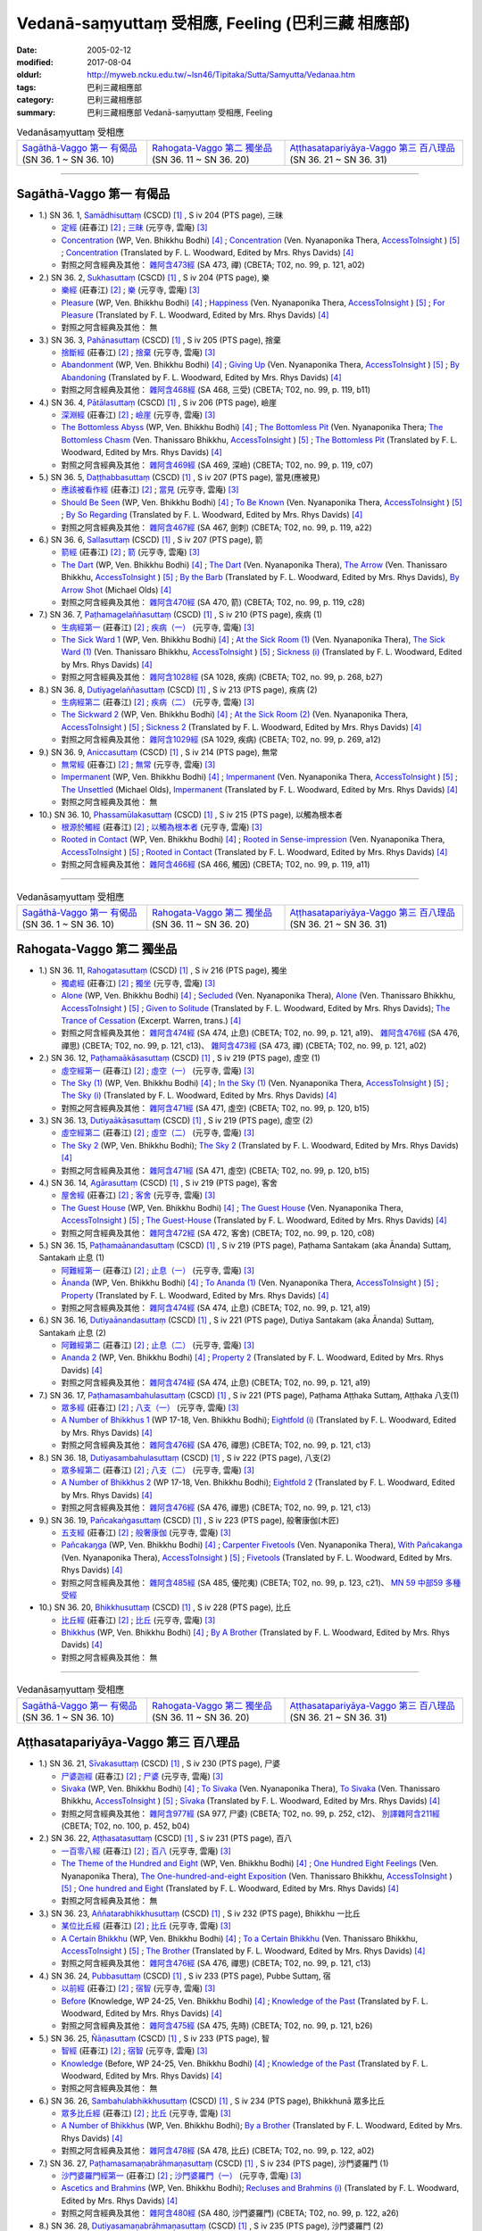 Vedanā-saṃyuttaṃ 受相應, Feeling (巴利三藏 相應部)
#####################################################

:date: 2005-02-12
:modified: 2017-08-04
:oldurl: http://myweb.ncku.edu.tw/~lsn46/Tipitaka/Sutta/Samyutta/Vedanaa.htm
:tags: 巴利三藏相應部
:category: 巴利三藏相應部
:summary: 巴利三藏相應部 Vedanā-saṃyuttaṃ 受相應, Feeling


.. list-table:: Vedanāsaṃyuttaṃ 受相應

  * - `Sagāthā-Vaggo 第一 有偈品`_ (SN 36. 1 ~ SN 36. 10)
    - `Rahogata-Vaggo 第二 獨坐品`_ (SN 36. 11 ~ SN 36. 20)
    - `Aṭṭhasatapariyāya-Vaggo 第三 百八理品`_ (SN 36. 21 ~ SN 36. 31)

-----

Sagāthā-Vaggo 第一 有偈品
++++++++++++++++++++++++++++

- 1.) SN 36. 1, `Samādhisuttaṃ <http://www.tipitaka.org/romn/cscd/s0304m.mul1.xml>`_ (CSCD) [1]_ , S iv 204 (PTS page), 三昧

  * `定經 <http://agama.buddhason.org/SN/SN1053.htm>`__ (莊春江) [2]_ ;  `三昧 <http://tripitaka.cbeta.org/N16n0006_036#0262a06>`__ (元亨寺, 雲庵) [3]_ 

  * `Concentration <http://www.buddhadust.com/dhamma-vinaya/wp/sn/04_salv/sn04.36.001.bodh.wp.htm>`__ (WP, Ven. Bhikkhu Bodhi) [4]_ ; `Concentration <http://www.accesstoinsight.org/tipitaka/sn/sn36/sn36.001.nypo.html>`__ (Ven. Nyanaponika Thera, `AccessToInsight <http://www.accesstoinsight.org/>`__ ) [5]_ ; `Concentration <http://www.buddhadust.com/dhamma-vinaya/pts/sn/04_salv/sn04.36.001.wood.pts.htm>`__ (Translated by F. L. Woodward, Edited by Mrs. Rhys Davids) [4]_

  * 對照之阿含經典及其他： `雜阿含473經 <http://tripitaka.cbeta.org/T02n0099_017#0121a02>`__ (SA 473, 禪) (CBETA; T02, no. 99, p. 121, a02)

- 2.) SN 36. 2, `Sukhasuttaṃ <http://www.tipitaka.org/romn/cscd/s0304m.mul1.xml>`_ (CSCD) [1]_ , S iv 204 (PTS page), 樂

  * `樂經 <http://agama.buddhason.org/SN/SN1054.htm>`__ (莊春江) [2]_ ;  `樂 <http://tripitaka.cbeta.org/N16n0006_036#0262a12>`__ (元亨寺, 雲庵) [3]_ 

  * `Pleasure <http://www.buddhadust.com/dhamma-vinaya/wp/sn/04_salv/sn04.36.002.bodh.wp.htm>`__ (WP, Ven. Bhikkhu Bodhi) [4]_ ; `Happiness <http://www.accesstoinsight.org/tipitaka/sn/sn36/sn36.002.nypo.html>`__ (Ven. Nyanaponika Thera, `AccessToInsight <http://www.accesstoinsight.org/>`__ ) [5]_ ; `For Pleasure <http://www.buddhadust.com/dhamma-vinaya/pts/sn/04_salv/sn04.36.002.wood.pts.htm>`__ (Translated by F. L. Woodward, Edited by Mrs. Rhys Davids) [4]_

  * 對照之阿含經典及其他：  無

- 3.) SN 36. 3, `Pahānasuttaṃ <http://www.tipitaka.org/romn/cscd/s0304m.mul1.xml>`_ (CSCD) [1]_ , S iv 205 (PTS page), 捨棄

  * `捨斷經 <http://agama.buddhason.org/SN/SN1055.htm>`__ (莊春江) [2]_ ;  `捨棄 <http://tripitaka.cbeta.org/N16n0006_036#0263a03>`__ (元亨寺, 雲庵) [3]_ 

  * `Abandonment <http://www.buddhadust.com/dhamma-vinaya/wp/sn/04_salv/sn04.36.003.bodh.wp.htm>`__ (WP, Ven. Bhikkhu Bodhi) [4]_ ; `Giving Up <http://www.accesstoinsight.org/tipitaka/sn/sn36/sn36.003.nypo.html>`__ (Ven. Nyanaponika Thera, `AccessToInsight <http://www.accesstoinsight.org/>`__ ) [5]_ ; `By Abandoning <http://www.buddhadust.com/dhamma-vinaya/pts/sn/04_salv/sn04.36.003.wood.pts.htm>`__ (Translated by F. L. Woodward, Edited by Mrs. Rhys Davids) [4]_

  * 對照之阿含經典及其他： `雜阿含468經 <http://tripitaka.cbeta.org/T02n0099_017#0119b11>`__ (SA 468, 三受) (CBETA; T02, no. 99, p. 119, b11)

- 4.) SN 36. 4, `Pātālasuttaṃ <http://www.tipitaka.org/romn/cscd/s0304m.mul1.xml>`_ (CSCD) [1]_ , S iv 206 (PTS page), 嶮崖

  * `深淵經 <http://agama.buddhason.org/SN/SN1056.htm>`__ (莊春江) [2]_ ;  `嶮崖 <http://tripitaka.cbeta.org/N16n0006_036#0264a03>`__ (元亨寺, 雲庵) [3]_ 

  * `The Bottomless Abyss <http://www.buddhadust.com/dhamma-vinaya/wp/sn/04_salv/sn04.36.004.bodh.wp.htm>`__ (WP, Ven. Bhikkhu Bodhi) [4]_ ; `The Bottomless Pit <http://www.accesstoinsight.org/tipitaka/sn/sn36/sn36.004.nypo.html>`__ (Ven. Nyanaponika Thera;  `The Bottomless Chasm <http://www.accesstoinsight.org/tipitaka/sn/sn36/sn36.004.than.html>`__ (Ven. Thanissaro Bhikkhu, `AccessToInsight <http://www.accesstoinsight.org/>`__ ) [5]_ ; `The Bottomless Pit <http://www.buddhadust.com/dhamma-vinaya/pts/sn/04_salv/sn04.36.004.wood.pts.htm>`__ (Translated by F. L. Woodward, Edited by Mrs. Rhys Davids) [4]_

  * 對照之阿含經典及其他： `雜阿含469經 <http://tripitaka.cbeta.org/T02n0099_017#0119c07>`__ (SA 469, 深嶮) (CBETA; T02, no. 99, p. 119, c07) 

- 5.) SN 36. 5, `Daṭṭhabbasuttaṃ <http://www.tipitaka.org/romn/cscd/s0304m.mul1.xml>`_ (CSCD) [1]_ , S iv 207 (PTS page), 當見(應被見)

  * `應該被看作經 <http://agama.buddhason.org/SN/SN1057.htm>`__ (莊春江) [2]_ ;  `當見 <http://tripitaka.cbeta.org/N16n0006_036#0265a06>`__ (元亨寺, 雲庵) [3]_ 

  * `Should Be Seen <http://www.buddhadust.com/dhamma-vinaya/wp/sn/04_salv/sn04.36.005.bodh.wp.htm>`__ (WP, Ven. Bhikkhu Bodhi) [4]_ ; `To Be Known <http://www.accesstoinsight.org/tipitaka/sn/sn36/sn36.005.nypo.html>`__ (Ven. Nyanaponika Thera, `AccessToInsight <http://www.accesstoinsight.org/>`__ ) [5]_ ; `By So Regarding <http://www.buddhadust.com/dhamma-vinaya/pts/sn/04_salv/sn04.36.005.wood.pts.htm>`__ (Translated by F. L. Woodward, Edited by Mrs. Rhys Davids) [4]_

  * 對照之阿含經典及其他： `雜阿含467經 <http://tripitaka.cbeta.org/T02n0099_017#0119a22>`__ (SA 467, 劍刺) (CBETA; T02, no. 99, p. 119, a22)

- 6.) SN 36. 6, `Sallasuttaṃ <http://www.tipitaka.org/romn/cscd/s0304m.mul1.xml>`_ (CSCD) [1]_ , S iv 207 (PTS page), 箭

  * `箭經 <http://agama.buddhason.org/SN/SN1058.htm>`__ (莊春江) [2]_ ;  `箭 <http://tripitaka.cbeta.org/N16n0006_036#0265a14>`__ (元亨寺, 雲庵) [3]_ 

  * `The Dart <http://www.buddhadust.com/dhamma-vinaya/wp/sn/04_salv/sn04.36.006.bodh.wp.htm>`__ (WP, Ven. Bhikkhu Bodhi) [4]_ ; `The Dart <http://www.accesstoinsight.org/tipitaka/sn/sn36/sn36.006.nypo.html>`__ (Ven. Nyanaponika Thera), `The Arrow <http://www.accesstoinsight.org/tipitaka/sn/sn36/sn36.006.than.html>`__ (Ven. Thanissaro Bhikkhu, `AccessToInsight <http://www.accesstoinsight.org/>`__ ) [5]_ ; `By the Barb <http://www.buddhadust.com/dhamma-vinaya/pts/sn/04_salv/sn04.36.006.wood.pts.htm>`__ (Translated by F. L. Woodward, Edited by Mrs. Rhys Davids), `By Arrow Shot <http://www.buddhadust.com/dhamma-vinaya/bd/sn/04_salv/sn04.36.006.olds.bd.htm>`__ (Michael Olds) [4]_

  * 對照之阿含經典及其他： `雜阿含470經 <http://tripitaka.cbeta.org/T02n0099_017#0119c28>`__ (SA 470, 箭) (CBETA; T02, no. 99, p. 119, c28)

- 7.) SN 36. 7, `Paṭhamagelaññasuttaṃ <http://www.tipitaka.org/romn/cscd/s0304m.mul1.xml>`_ (CSCD) [1]_ , S iv 210 (PTS page), 疾病 (1)

  * `生病經第一 <http://agama.buddhason.org/SN/SN1059.htm>`__ (莊春江) [2]_ ;  `疾病（一） <http://tripitaka.cbeta.org/N16n0006_036#0268a11>`__ (元亨寺, 雲庵) [3]_ 

  * `The Sick Ward 1 <http://www.buddhadust.com/dhamma-vinaya/wp/sn/04_salv/sn04.36.007.bodh.wp.htm>`__ (WP, Ven. Bhikkhu Bodhi) [4]_ ; `At the Sick Room (1) <http://www.accesstoinsight.org/tipitaka/sn/sn36/sn36.007.nypo.html>`__ (Ven. Nyanaponika Thera), `The Sick Ward (1) <http://www.accesstoinsight.org/tipitaka/sn/sn36/sn36.007.than.html>`__ (Ven. Thanissaro Bhikkhu, `AccessToInsight <http://www.accesstoinsight.org/>`__ ) [5]_ ; `Sickness (i) <http://www.buddhadust.com/dhamma-vinaya/pts/sn/04_salv/sn04.36.007.wood.pts.htm>`__ (Translated by F. L. Woodward, Edited by Mrs. Rhys Davids) [4]_

  * 對照之阿含經典及其他： `雜阿含1028經 <http://tripitaka.cbeta.org/T02n0099_037#0268b27>`__ (SA 1028, 疾病) (CBETA; T02, no. 99, p. 268, b27)

- 8.) SN 36. 8, `Dutiyagelaññasuttaṃ <http://www.tipitaka.org/romn/cscd/s0304m.mul1.xml>`_ (CSCD) [1]_ , S iv 213 (PTS page), 疾病 (2)

  * `生病經第二 <http://agama.buddhason.org/SN/SN1060.htm>`__ (莊春江) [2]_ ;  `疾病（二） <http://tripitaka.cbeta.org/N16n0006_036#0271a13>`__ (元亨寺, 雲庵) [3]_ 

  * `The Sickward 2 <http://www.buddhadust.com/dhamma-vinaya/wp/sn/04_salv/sn04.36.008.bodh.wp.htm>`__ (WP, Ven. Bhikkhu Bodhi) [4]_ ; `At the Sick Room (2) <http://www.accesstoinsight.org/tipitaka/sn/sn36/sn36.008.nypo.html>`__ (Ven. Nyanaponika Thera, `AccessToInsight <http://www.accesstoinsight.org/>`__ ) [5]_ ; `Sickness 2 <http://www.buddhadust.com/dhamma-vinaya/pts/sn/04_salv/sn04.36.008.wood.pts.htm>`__ (Translated by F. L. Woodward, Edited by Mrs. Rhys Davids) [4]_

  * 對照之阿含經典及其他： `雜阿含1029經 <http://tripitaka.cbeta.org/T02n0099_037#0269a12>`__ (SA 1029, 疾病) (CBETA; T02, no. 99, p. 269, a12)

- 9.) SN 36. 9, `Aniccasuttaṃ <http://www.tipitaka.org/romn/cscd/s0304m.mul1.xml>`_ (CSCD) [1]_ , S iv 214 (PTS page), 無常

  * `無常經 <http://agama.buddhason.org/SN/SN1061.htm>`__ (莊春江) [2]_ ;  `無常 <http://tripitaka.cbeta.org/N16n0006_036#0274a06>`__ (元亨寺, 雲庵) [3]_ 

  * `Impermanent <http://www.buddhadust.com/dhamma-vinaya/wp/sn/04_salv/sn04.36.009.bodh.wp.htm>`__ (WP, Ven. Bhikkhu Bodhi) [4]_ ; `Impermanent <http://www.accesstoinsight.org/tipitaka/sn/sn36/sn36.009.nypo.html>`__ (Ven. Nyanaponika Thera, `AccessToInsight <http://www.accesstoinsight.org/>`__ ) [5]_ ;  `The Unsettled <http://www.buddhadust.com/dhamma-vinaya/bd/sn/04_salv/sn04.36.009.olds.bd.htm>`__ (Michael Olds), `Impermanent <http://www.buddhadust.com/dhamma-vinaya/pts/sn/04_salv/sn04.36.009.wood.pts.htm>`__ (Translated by F. L. Woodward, Edited by Mrs. Rhys Davids) [4]_

  * 對照之阿含經典及其他： 無

- 10.) SN 36. 10, `Phassamūlakasuttaṃ <http://www.tipitaka.org/romn/cscd/s0304m.mul1.xml>`_ (CSCD) [1]_ , S iv 215 (PTS page), 以觸為根本者

  * `根源於觸經 <http://agama.buddhason.org/SN/SN1062.htm>`__ (莊春江) [2]_ ;  `以觸為根本者 <http://tripitaka.cbeta.org/N16n0006_036#0274a10>`__ (元亨寺, 雲庵) [3]_ 

  * `Rooted in Contact <http://www.buddhadust.com/dhamma-vinaya/wp/sn/04_salv/sn04.36.010.bodh.wp.htm>`__ (WP, Ven. Bhikkhu Bodhi) [4]_ ; `Rooted in Sense-impression <http://www.accesstoinsight.org/tipitaka/sn/sn36/sn36.010.nypo.html>`__ (Ven. Nyanaponika Thera, `AccessToInsight <http://www.accesstoinsight.org/>`__ ) [5]_ ; `Rooted in Contact <http://www.buddhadust.com/dhamma-vinaya/pts/sn/04_salv/sn04.36.010.wood.pts.htm>`__ (Translated by F. L. Woodward, Edited by Mrs. Rhys Davids) [4]_

  * 對照之阿含經典及其他： `雜阿含466經 <http://tripitaka.cbeta.org/T02n0099_017#0119a11>`__ (SA 466,  觸因) (CBETA; T02, no. 99, p. 119, a11)

------

.. list-table:: Vedanāsaṃyuttaṃ 受相應

  * - `Sagāthā-Vaggo 第一 有偈品`_ (SN 36. 1 ~ SN 36. 10)
    - `Rahogata-Vaggo 第二 獨坐品`_ (SN 36. 11 ~ SN 36. 20)
    - `Aṭṭhasatapariyāya-Vaggo 第三 百八理品`_ (SN 36. 21 ~ SN 36. 31)

Rahogata-Vaggo 第二 獨坐品	
+++++++++++++++++++++++++++

- 1.) SN 36. 11, `Rahogatasuttaṃ <http://www.tipitaka.org/romn/cscd/s0304m.mul1.xml>`_ (CSCD) [1]_ , S iv 216 (PTS page), 獨坐

  * `獨處經 <http://agama.buddhason.org/SN/SN1063.htm>`__ (莊春江) [2]_ ;  `獨坐 <http://tripitaka.cbeta.org/N16n0006_036#0276a11>`__ (元亨寺, 雲庵) [3]_ 

  * `Alone <http://www.buddhadust.com/dhamma-vinaya/wp/sn/04_salv/sn04.36.011.bodh.wp.htm>`__ (WP, Ven. Bhikkhu Bodhi) [4]_ ; `Secluded <http://www.accesstoinsight.org/tipitaka/sn/sn36/sn36.011.nypo.html>`__ (Ven. Nyanaponika Thera), `Alone <http://www.accesstoinsight.org/tipitaka/sn/sn36/sn36.011.than.html>`__ (Ven. Thanissaro Bhikkhu, `AccessToInsight <http://www.accesstoinsight.org/>`__ ) [5]_ ; `Given to Solitude <http://www.buddhadust.com/dhamma-vinaya/pts/sn/04_salv/sn04.36.011.wood.pts.htm>`__ (Translated by F. L. Woodward, Edited by Mrs. Rhys Davids); `The Trance of Cessation <http://www.buddhadust.com/dhamma-vinaya/bit/bit-78.htm#p78b>`__ (Excerpt. Warren, trans.) [4]_

  * 對照之阿含經典及其他： `雜阿含474經 <http://tripitaka.cbeta.org/T02n0099_017#0121a19>`__ (SA 474, 止息) (CBETA; T02, no. 99, p. 121, a19)、 `雜阿含476經 <http://tripitaka.cbeta.org/T02n0099_017#0121c13>`__ (SA 476, 禪思) (CBETA; T02, no. 99, p. 121, c13)、 `雜阿含473經 <http://tripitaka.cbeta.org/T02n0099_017#0121a02>`__ (SA 473, 禪) (CBETA; T02, no. 99, p. 121, a02) 

- 2.) SN 36. 12, `Paṭhamaākāsasuttaṃ <http://www.tipitaka.org/romn/cscd/s0304m.mul1.xml>`_ (CSCD) [1]_ , S iv 219 (PTS page), 虛空 (1)

  * `虛空經第一 <http://agama.buddhason.org/SN/SN1064.htm>`__ (莊春江) [2]_ ;  `虛空（一） <http://tripitaka.cbeta.org/N16n0006_036#0278a08>`__ (元亨寺, 雲庵) [3]_ 

  * `The Sky (1) <http://www.buddhadust.com/dhamma-vinaya/wp/sn/04_salv/sn04.36.012.bodh.wp.htm>`__ (WP, Ven. Bhikkhu Bodhi) [4]_ ; `In the Sky (1) <http://www.accesstoinsight.org/tipitaka/sn/sn36/sn36.012.nypo.html>`__ (Ven. Nyanaponika Thera, `AccessToInsight <http://www.accesstoinsight.org/>`__ ) [5]_ ; `The Sky (i) <http://www.buddhadust.com/dhamma-vinaya/pts/sn/04_salv/sn04.36.012.wood.pts.htm>`__ (Translated by F. L. Woodward, Edited by Mrs. Rhys Davids) [4]_

  * 對照之阿含經典及其他： `雜阿含471經 <http://tripitaka.cbeta.org/T02n0099_017#0120b15>`__ (SA 471, 虛空) (CBETA; T02, no. 99, p. 120, b15)

- 3.) SN 36. 13, `Dutiyaākāsasuttaṃ <http://www.tipitaka.org/romn/cscd/s0304m.mul1.xml>`_ (CSCD) [1]_ , S iv 219 (PTS page), 虛空 (2)

  * `虛空經第二 <http://agama.buddhason.org/SN/SN1065.htm>`__ (莊春江) [2]_ ;  `虛空（二） <http://tripitaka.cbeta.org/N16n0006_036#0279a07>`__ (元亨寺, 雲庵) [3]_ 

  * `The Sky 2 <http://www.buddhadust.com/dhamma-vinaya/wp/sn/04_salv/sn04.36.013.bodh.wp.htm>`__ (WP, Ven. Bhikkhu Bodhi); `The Sky 2 <http://www.buddhadust.com/dhamma-vinaya/pts/sn/04_salv/sn04.36.013.wood.pts.htm>`__ (Translated by F. L. Woodward, Edited by Mrs. Rhys Davids) [4]_

  * 對照之阿含經典及其他： `雜阿含471經 <http://tripitaka.cbeta.org/T02n0099_017#0120b15>`__ (SA 471, 虛空) (CBETA; T02, no. 99, p. 120, b15)

- 4.) SN 36. 14, `Agārasuttaṃ <http://www.tipitaka.org/romn/cscd/s0304m.mul1.xml>`_ (CSCD) [1]_ , S iv 219 (PTS page), 客舍

  * `屋舍經 <http://agama.buddhason.org/SN/SN1066.htm>`__ (莊春江) [2]_ ;  `客舍 <http://tripitaka.cbeta.org/N16n0006_036#0279a10>`__ (元亨寺, 雲庵) [3]_ 

  * `The Guest House <http://www.buddhadust.com/dhamma-vinaya/wp/sn/04_salv/sn04.36.014.bodh.wp.htm>`__ (WP, Ven. Bhikkhu Bodhi) [4]_ ; `The Guest House <http://www.accesstoinsight.org/tipitaka/sn/sn36/sn36.014.nypo.html>`__ (Ven. Nyanaponika Thera, `AccessToInsight <http://www.accesstoinsight.org/>`__ ) [5]_ ; `The Guest-House <http://www.buddhadust.com/dhamma-vinaya/pts/sn/04_salv/sn04.36.014.wood.pts.htm>`__ (Translated by F. L. Woodward, Edited by Mrs. Rhys Davids) [4]_

  * 對照之阿含經典及其他： `雜阿含472經 <http://tripitaka.cbeta.org/T02n0099_017#0120c08>`__ (SA 472, 客舍) (CBETA; T02, no. 99, p. 120, c08)

- 5.) SN 36. 15, `Paṭhamaānandasuttaṃ <http://www.tipitaka.org/romn/cscd/s0304m.mul1.xml>`_ (CSCD) [1]_ , S iv 219 (PTS page), Paṭhama Santakam (aka Ānanda) Suttaɱ, Santakaṁ 止息 (1)

  * `阿難經第一 <http://agama.buddhason.org/SN/SN1067.htm>`__ (莊春江) [2]_ ;  `止息（一） <http://tripitaka.cbeta.org/N16n0006_036#0280a03>`__ (元亨寺, 雲庵) [3]_ 

  * `Ānanda <http://www.buddhadust.com/dhamma-vinaya/wp/sn/04_salv/sn04.36.015.bodh.wp.htm>`__ (WP, Ven. Bhikkhu Bodhi) [4]_ ; `To Ananda (1) <http://www.accesstoinsight.org/tipitaka/sn/sn36/sn36.015.nypo.html>`__ (Ven. Nyanaponika Thera, `AccessToInsight <http://www.accesstoinsight.org/>`__ ) [5]_ ; `Property <http://www.buddhadust.com/dhamma-vinaya/pts/sn/04_salv/sn04.36.015.wood.pts.htm>`__ (Translated by F. L. Woodward, Edited by Mrs. Rhys Davids) [4]_

  * 對照之阿含經典及其他： `雜阿含474經 <http://tripitaka.cbeta.org/T02n0099_017#0121a19>`__ (SA 474, 止息) (CBETA; T02, no. 99, p. 121, a19)

- 6.) SN 36. 16, `Dutiyaānandasuttaṃ <http://www.tipitaka.org/romn/cscd/s0304m.mul1.xml>`_ (CSCD) [1]_ , S iv 221 (PTS page), Dutiya Santakam (aka Ānanda) Suttaɱ, Santakaṁ 止息 (2)

  * `阿難經第二 <http://agama.buddhason.org/SN/SN1068.htm>`__ (莊春江) [2]_ ;  `止息（二） <http://tripitaka.cbeta.org/N16n0006_036#0281a11>`__ (元亨寺, 雲庵) [3]_ 

  * `Ananda 2 <http://www.buddhadust.com/dhamma-vinaya/wp/sn/04_salv/sn04.36.016.bodh.wp.htm>`__ (WP, Ven. Bhikkhu Bodhi) [4]_ ; `Property 2 <http://www.buddhadust.com/dhamma-vinaya/pts/sn/04_salv/sn04.36.016.wood.pts.htm>`__ (Translated by F. L. Woodward, Edited by Mrs. Rhys Davids) [4]_

  * 對照之阿含經典及其他： `雜阿含474經 <http://tripitaka.cbeta.org/T02n0099_017#0121a19>`__ (SA 474, 止息) (CBETA; T02, no. 99, p. 121, a19)

- 7.) SN 36. 17, `Paṭhamasambahulasuttaṃ <http://www.tipitaka.org/romn/cscd/s0304m.mul1.xml>`_ (CSCD) [1]_ , S iv 221 (PTS page), Paṭhama Aṭṭhaka Suttaɱ, Aṭṭhaka 八支(1)

  * `眾多經 <http://agama.buddhason.org/SN/SN1069.htm>`__ (莊春江) [2]_ ;  `八支（一） <http://tripitaka.cbeta.org/N16n0006_036#0282a11>`__ (元亨寺, 雲庵) [3]_ 

  * `A Number of Bhikkhus 1 <http://www.buddhadust.com/dhamma-vinaya/wp/sn/04_salv/sn04.36.017.bodh.wp.htm>`__ (WP 17-18, Ven. Bhikkhu Bodhi); `Eightfold (i) <http://www.buddhadust.com/dhamma-vinaya/pts/sn/04_salv/sn04.36.017.wood.pts.htm>`__ (Translated by F. L. Woodward, Edited by Mrs. Rhys Davids) [4]_

  * 對照之阿含經典及其他：  `雜阿含476經 <http://tripitaka.cbeta.org/T02n0099_017#0121c13>`__ (SA 476, 禪思) (CBETA; T02, no. 99, p. 121, c13)

- 8.) SN 36. 18, `Dutiyasambahulasuttaṃ <http://www.tipitaka.org/romn/cscd/s0304m.mul1.xml>`_ (CSCD) [1]_ , S iv 222 (PTS page), 八支(2)

  * `眾多經第二 <http://agama.buddhason.org/SN/SN1070.htm>`__ (莊春江) [2]_ ;  `八支（二） <http://tripitaka.cbeta.org/N16n0006_036#0284a02>`__ (元亨寺, 雲庵) [3]_ 

  * `A Number of Bhikkhus 2 <http://www.buddhadust.com/dhamma-vinaya/wp/sn/04_salv/sn04.36.018.bodh.wp.htm>`__ (WP 17-18, Ven. Bhikkhu Bodhi); `Eightfold 2 <http://www.buddhadust.com/dhamma-vinaya/pts/sn/04_salv/sn04.36.018.wood.pts.htm>`__ (Translated by F. L. Woodward, Edited by Mrs. Rhys Davids) [4]_

  * 對照之阿含經典及其他：  `雜阿含476經 <http://tripitaka.cbeta.org/T02n0099_017#0121c13>`__ (SA 476, 禪思) (CBETA; T02, no. 99, p. 121, c13)

- 9.) SN 36. 19, `Pañcakaṅgasuttaṃ <http://www.tipitaka.org/romn/cscd/s0304m.mul1.xml>`_ (CSCD) [1]_ , S iv 223 (PTS page), 般奢康伽(木匠)

  * `五支經 <http://agama.buddhason.org/SN/SN1071.htm>`__ (莊春江) [2]_ ;  `般奢康伽 <http://tripitaka.cbeta.org/N16n0006_036#0285a01>`__ (元亨寺, 雲庵) [3]_ 

  * `Pañcakaŋga <http://www.buddhadust.com/dhamma-vinaya/wp/sn/04_salv/sn04.36.019.bodh.wp.htm>`__ (WP, Ven. Bhikkhu Bodhi) [4]_ ; `Carpenter Fivetools <http://www.accesstoinsight.org/tipitaka/sn/sn36/sn36.019.nypo.html>`__ (Ven. Nyanaponika Thera), `With Pañcakanga <http://www.accesstoinsight.org/tipitaka/sn/sn36/sn36.019.than.html>`__ (Ven. Nyanaponika Thera),  `AccessToInsight <http://www.accesstoinsight.org/>`__ ) [5]_ ; `Fivetools <http://www.buddhadust.com/dhamma-vinaya/pts/sn/04_salv/sn04.36.019.wood.pts.htm>`__ (Translated by F. L. Woodward, Edited by Mrs. Rhys Davids) [4]_

  * 對照之阿含經典及其他： `雜阿含485經 <http://tripitaka.cbeta.org/T02n0099_017#0123c21>`__ (SA 485, 優陀夷) (CBETA; T02, no. 99, p. 123, c21)、 `MN 59 中部59 多種受經 <{filename}../majjhima/majjhima-nikaaya%zh.rst#mn59>`__

- 10.) SN 36. 20, `Bhikkhusuttaṃ <http://www.tipitaka.org/romn/cscd/s0304m.mul1.xml>`_ (CSCD) [1]_ , S iv 228 (PTS page), 比丘

  * `比丘經 <http://agama.buddhason.org/SN/SN1072.htm>`__ (莊春江) [2]_ ;  `比丘 <http://tripitaka.cbeta.org/N16n0006_036#0290a08>`__ (元亨寺, 雲庵) [3]_ 

  * `Bhikkhus <http://www.buddhadust.com/dhamma-vinaya/wp/sn/04_salv/sn04.36.020.bodh.wp.htm>`__ (WP, Ven. Bhikkhu Bodhi) [4]_ ; `By A Brother <http://www.buddhadust.com/dhamma-vinaya/pts/sn/04_salv/sn04.36.020.wood.pts.htm>`__ (Translated by F. L. Woodward, Edited by Mrs. Rhys Davids) [4]_

  * 對照之阿含經典及其他： 無

------

.. list-table:: Vedanāsaṃyuttaṃ 受相應

  * - `Sagāthā-Vaggo 第一 有偈品`_ (SN 36. 1 ~ SN 36. 10)
    - `Rahogata-Vaggo 第二 獨坐品`_ (SN 36. 11 ~ SN 36. 20)
    - `Aṭṭhasatapariyāya-Vaggo 第三 百八理品`_ (SN 36. 21 ~ SN 36. 31)

Aṭṭhasatapariyāya-Vaggo 第三 百八理品
++++++++++++++++++++++++++++++++++++++

- 1.) SN 36. 21, `Sīvakasuttaṃ <http://www.tipitaka.org/romn/cscd/s0304m.mul1.xml>`_ (CSCD) [1]_ , S iv 230 (PTS page), 尸婆

  * `尸婆迦經 <http://agama.buddhason.org/SN/SN1073.htm>`__ (莊春江) [2]_ ;  `尸婆 <http://tripitaka.cbeta.org/N16n0006_036#0292a05>`__ (元亨寺, 雲庵) [3]_ 

  * `Sivaka <http://www.buddhadust.com/dhamma-vinaya/wp/sn/04_salv/sn04.36.021.bodh.wp.htm>`__ (WP, Ven. Bhikkhu Bodhi) [4]_ ; `To Sivaka <http://www.accesstoinsight.org/tipitaka/sn/sn36/sn36.021.nypo.html>`__ (Ven. Nyanaponika Thera), `To Sivaka <http://www.accesstoinsight.org/tipitaka/sn/sn36/sn36.021.than.html>`__ (Ven. Thanissaro Bhikkhu, `AccessToInsight <http://www.accesstoinsight.org/>`__ ) [5]_ ; `Sīvaka <http://www.buddhadust.com/dhamma-vinaya/pts/sn/04_salv/sn04.36.021.wood.pts.htm>`__ (Translated by F. L. Woodward, Edited by Mrs. Rhys Davids) [4]_

  * 對照之阿含經典及其他： `雜阿含977經 <http://tripitaka.cbeta.org/T02n0099_035#0252c12>`__ (SA 977, 尸婆) (CBETA; T02, no. 99, p. 252, c12)、 `別譯雜阿含211經 <http://tripitaka.cbeta.org/T02n0100_011#0452b04>`__ (CBETA; T02, no. 100, p. 452, b04) 

- 2.) SN 36. 22, `Aṭṭhasatasuttaṃ <http://www.tipitaka.org/romn/cscd/s0304m.mul1.xml>`_ (CSCD) [1]_ , S iv 231 (PTS page), 百八

  * `一百零八經 <http://agama.buddhason.org/SN/SN1074.htm>`__ (莊春江) [2]_ ;  `百八 <http://tripitaka.cbeta.org/N16n0006_036#0294a01>`__ (元亨寺, 雲庵) [3]_ 

  * `The Theme of the Hundred and Eight <http://www.buddhadust.com/dhamma-vinaya/wp/sn/04_salv/sn04.36.022.bodh.wp.htm>`__ (WP, Ven. Bhikkhu Bodhi) [4]_ ; `One Hundred Eight Feelings <http://www.accesstoinsight.org/tipitaka/sn/sn36/sn36.022.nypo.html>`__ (Ven. Nyanaponika Thera), `The One-hundred-and-eight Exposition <http://www.accesstoinsight.org/tipitaka/sn/sn36/sn36.022.than.html>`__ (Ven. Thanissaro Bhikkhu, `AccessToInsight <http://www.accesstoinsight.org/>`__ ) [5]_ ; `One hundred and Eight <http://www.buddhadust.com/dhamma-vinaya/pts/sn/04_salv/sn04.36.022.wood.pts.htm>`__ (Translated by F. L. Woodward, Edited by Mrs. Rhys Davids) [4]_

  * 對照之阿含經典及其他： 無 

- 3.) SN 36. 23, `Aññatarabhikkhusuttaṃ <http://www.tipitaka.org/romn/cscd/s0304m.mul1.xml>`_ (CSCD) [1]_ , S iv 232 (PTS page), Bhikkhu 一比丘

  * `某位比丘經 <http://agama.buddhason.org/SN/SN1075.htm>`__ (莊春江) [2]_ ;  `比丘 <http://tripitaka.cbeta.org/N16n0006_036#0295a05>`__ (元亨寺, 雲庵) [3]_ 

  * `A Certain Bhikkhu <http://www.buddhadust.com/dhamma-vinaya/wp/sn/04_salv/sn04.36.023.bodh.wp.htm>`__ (WP, Ven. Bhikkhu Bodhi) [4]_ ; `To a Certain Bhikkhu <http://www.accesstoinsight.org/tipitaka/sn/sn36/sn36.023.than.html>`__ (Ven. Thanissaro Bhikkhu, `AccessToInsight <http://www.accesstoinsight.org/>`__ ) [5]_ ; `The Brother <http://www.buddhadust.com/dhamma-vinaya/pts/sn/04_salv/sn04.36.023.wood.pts.htm>`__ (Translated by F. L. Woodward, Edited by Mrs. Rhys Davids) [4]_

  * 對照之阿含經典及其他：  `雜阿含476經 <http://tripitaka.cbeta.org/T02n0099_017#0121c13>`__ (SA 476, 禪思) (CBETA; T02, no. 99, p. 121, c13)

- 4.) SN 36. 24, `Pubbasuttaṃ <http://www.tipitaka.org/romn/cscd/s0304m.mul1.xml>`_ (CSCD) [1]_ , S iv 233 (PTS page), Pubbe Suttaɱ, 宿

  * `以前經 <http://agama.buddhason.org/SN/SN1076.htm>`__ (莊春江) [2]_ ;  `宿智 <http://tripitaka.cbeta.org/N16n0006_036#0296a05>`__ (元亨寺, 雲庵) [3]_ 

  * `Before <http://www.buddhadust.com/dhamma-vinaya/wp/sn/04_salv/sn04.36.024.bodh.wp.htm>`__ (Knowledge, WP 24-25, Ven. Bhikkhu Bodhi) [4]_ ; `Knowledge of the Past <http://www.buddhadust.com/dhamma-vinaya/pts/sn/04_salv/sn04.36.024.wood.pts.htm>`__ (Translated by F. L. Woodward, Edited by Mrs. Rhys Davids) [4]_

  * 對照之阿含經典及其他： `雜阿含475經 <http://tripitaka.cbeta.org/T02n0099_017#0121b26>`__ (SA 475, 先時) (CBETA; T02, no. 99, p. 121, b26)

- 5.) SN 36. 25, `Ñāṇasuttaṃ <http://www.tipitaka.org/romn/cscd/s0304m.mul1.xml>`_ (CSCD) [1]_ , S iv 233 (PTS page), 智

  * `智經 <http://agama.buddhason.org/SN/SN1077.htm>`__ (莊春江) [2]_ ;  `宿智 <http://tripitaka.cbeta.org/N16n0006_036#0296a05>`__ (元亨寺, 雲庵) [3]_ 

  * `Knowledge <http://www.buddhadust.com/dhamma-vinaya/wp/sn/04_salv/sn04.36.024.bodh.wp.htm>`__ (Before, WP 24-25, Ven. Bhikkhu Bodhi) [4]_ ; `Knowledge of the Past <http://www.buddhadust.com/dhamma-vinaya/pts/sn/04_salv/sn04.36.024.wood.pts.htm>`__ (Translated by F. L. Woodward, Edited by Mrs. Rhys Davids) [4]_

  * 對照之阿含經典及其他： 無

- 6.) SN 36. 26, `Sambahulabhikkhusuttaṃ <http://www.tipitaka.org/romn/cscd/s0304m.mul1.xml>`_ (CSCD) [1]_ , S iv 234 (PTS page), Bhikkhunā 眾多比丘

  * `眾多比丘經 <http://agama.buddhason.org/SN/SN1078.htm>`__ (莊春江) [2]_ ;  `比丘 <http://tripitaka.cbeta.org/N16n0006_036#0297a13>`__ (元亨寺, 雲庵) [3]_ 

  * `A Number of Bhikkhus <http://www.buddhadust.com/dhamma-vinaya/wp/sn/04_salv/sn04.36.025.bodh.wp.htm>`__ (WP, Ven. Bhikkhu Bodhi); `By a Brother <http://www.buddhadust.com/dhamma-vinaya/pts/sn/04_salv/sn04.36.025.wood.pts.htm>`__ (Translated by F. L. Woodward, Edited by Mrs. Rhys Davids) [4]_

  * 對照之阿含經典及其他： `雜阿含478經 <http://tripitaka.cbeta.org/T02n0099_017#0122a02>`__ (SA 478, 比丘) (CBETA; T02, no. 99, p. 122, a02)

- 7.) SN 36. 27, `Paṭhamasamaṇabrāhmaṇasuttaṃ <http://www.tipitaka.org/romn/cscd/s0304m.mul1.xml>`_ (CSCD) [1]_ , S iv 234 (PTS page), 沙門婆羅門 (1)

  * `沙門婆羅門經第一 <http://agama.buddhason.org/SN/SN1079.htm>`__ (莊春江) [2]_ ;  `沙門婆羅門（一） <http://tripitaka.cbeta.org/N16n0006_036#0298a12>`__ (元亨寺, 雲庵) [3]_ 

  * `Ascetics and Brahmins <http://www.buddhadust.com/dhamma-vinaya/wp/sn/04_salv/sn04.36.026.bodh.wp.htm>`__ (WP, Ven. Bhikkhu Bodhi); `Recluses and Brahmins (i) <http://www.buddhadust.com/dhamma-vinaya/pts/sn/04_salv/sn04.36.026.wood.pts.htm>`__ (Translated by F. L. Woodward, Edited by Mrs. Rhys Davids) [4]_

  * 對照之阿含經典及其他： `雜阿含480經 <http://tripitaka.cbeta.org/T02n0099_017#0122a26>`__ (SA 480, 沙門婆羅門) (CBETA; T02, no. 99, p. 122, a26)

- 8.) SN 36. 28, `Dutiyasamaṇabrāhmaṇasuttaṃ <http://www.tipitaka.org/romn/cscd/s0304m.mul1.xml>`_ (CSCD) [1]_ , S iv 235 (PTS page), 沙門婆羅門 (2)

  * `沙門婆羅門經第二 <http://agama.buddhason.org/SN/SN1080.htm>`__ (莊春江) [2]_ ;  `沙門婆羅門（二） <http://tripitaka.cbeta.org/N16n0006_036#0299a11>`__ (元亨寺, 雲庵) [3]_ 

  * `Ascetics and Brahmins 2 <http://www.buddhadust.com/dhamma-vinaya/wp/sn/04_salv/sn04.36.027.bodh.wp.htm>`__ (WP, Ven. Bhikkhu Bodhi); ` Recluses and Brahmins (ii) <http://www.buddhadust.com/dhamma-vinaya/pts/sn/04_salv/sn04.36.027.wood.pts.htm>`__ (Translated by F. L. Woodward, Edited by Mrs. Rhys Davids) [4]_

  * 對照之阿含經典及其他： `雜阿含480經 <http://tripitaka.cbeta.org/T02n0099_017#0122a26>`__ (SA 480, 沙門婆羅門) (CBETA; T02, no. 99, p. 122, a26)

- 9.) SN 36. 29, `Tatiyasamaṇabrāhmaṇasuttaṃ <http://www.tipitaka.org/romn/cscd/s0304m.mul1.xml>`_ (CSCD) [1]_ , S iv 235 (PTS page), 沙門婆羅門 (3)

  * `沙門婆羅門經第三 <http://agama.buddhason.org/SN/SN1081.htm>`__ (莊春江) [2]_ ;  `沙門婆羅門（三） <http://tripitaka.cbeta.org/N16n0006_036#0300a04>`__ (元亨寺, 雲庵) [3]_ 

  * `Ascetics and Brahmins 3 <http://www.buddhadust.com/dhamma-vinaya/wp/sn/04_salv/sn04.36.028.bodh.wp.htm>`__ (WP, Ven. Bhikkhu Bodhi); `Recluses and Brahmins (iii) <http://www.buddhadust.com/dhamma-vinaya/pts/sn/04_salv/sn04.36.028.wood.pts.htm>`__ (Translated by F. L. Woodward, Edited by Mrs. Rhys Davids) [4]_

  * 對照之阿含經典及其他： `雜阿含480經 <http://tripitaka.cbeta.org/T02n0099_017#0122a26>`__ (SA 480, 沙門婆羅門) (CBETA; T02, no. 99, p. 122, a26)

- 10.) SN 36. 30, `Suddhikasuttaṃ <http://www.tipitaka.org/romn/cscd/s0304m.mul1.xml>`_ (CSCD) [1]_ , S iv 235 (PTS page), 清淨

  * `單純經 <http://agama.buddhason.org/SN/SN1082.htm>`__ (莊春江) [2]_ ;  `清淨之無食樂 <http://tripitaka.cbeta.org/N16n0006_036#0300a09>`__ (元亨寺, 雲庵) [3]_ 

  * `Simple Version and Spiritual  <http://www.buddhadust.com/dhamma-vinaya/wp/sn/04_salv/sn04.36.029.bodh.wp.htm>`__ (WP 30-31, Ven. Bhikkhu Bodhi); `Purified and Free from Carnal Taint <http://www.buddhadust.com/dhamma-vinaya/pts/sn/04_salv/sn04.36.029.wood.pts.htm>`__ (30-31, Translated by F. L. Woodward, Edited by Mrs. Rhys Davids) [4]_

  * 對照之阿含經典及其他： `雜阿含483經 <http://tripitaka.cbeta.org/T02n0099_017#0123a23>`__ (SA 483, 無食樂) (CBETA; T02, no. 99, p. 123, a23)

- 11.) SN 36. 31, `Nirāmisasuttaṃ <http://www.tipitaka.org/romn/cscd/s0304m.mul1.xml>`_ (CSCD) [1]_ , S iv 235 (PTS page), 無食樂

  * `精神的經 <http://agama.buddhason.org/SN/SN1083.htm>`__ (莊春江) [2]_ ;  `清淨之無食樂 <http://tripitaka.cbeta.org/N16n0006_036#0300a09>`__ (元亨寺, 雲庵) [3]_ 

  * `Simple Version and Spiritual  <http://www.buddhadust.com/dhamma-vinaya/wp/sn/04_salv/sn04.36.029.bodh.wp.htm>`__ (WP 30-31, Ven. Bhikkhu Bodhi) [4]_ ; `Unworldly <http://www.accesstoinsight.org/tipitaka/sn/sn36/sn36.031.nypo.html>`__ (Ven. Nyanaponika Thera), `Not of the Flesh <http://www.accesstoinsight.org/tipitaka/sn/sn36/sn36.031.than.html>`__ (Ven. Thanissaro Bhikkhu), `AccessToInsight <http://www.accesstoinsight.org/>`__ ) [5]_ ; `Purified and Free from Carnal Taint <http://www.buddhadust.com/dhamma-vinaya/pts/sn/04_salv/sn04.36.029.wood.pts.htm>`__ (30-31, Translated by F. L. Woodward, Edited by Mrs. Rhys Davids) [4]_

  * 對照之阿含經典及其他： `雜阿含483經 <http://tripitaka.cbeta.org/T02n0099_017#0123a23>`__ (SA 483, 無食樂) (CBETA; T02, no. 99, p. 123, a23)

------

- `Saṃyuttanikāya 巴利大藏經 經藏 相應部 <{filename}samyutta-nikaaya%zh.rst>`__

- `Tipiṭaka 南傳大藏經 巴利大藏經 <{filename}/articles/tipitaka/tipitaka%zh.rst>`__

------

備註：
+++++++

* 「對照之阿含經典」係參考： `SuttaCentral <https://suttacentral.net/sn1>`__

.. [1] 請參考： `The Pāḷi Tipitaka <http://www.tipitaka.org/>`__ ``*http://www.tipitaka.org/*`` (請於左邊選單“Tipiṭaka Scripts”中選 `Roman → Web <http://www.tipitaka.org/romn/>`__ → Tipiṭaka (Mūla) → Suttapiṭaka → Saṃyuttanikāya → Sagāthāvaggapāḷi → `1. Devatāsaṃyuttaṃ <http://www.tipitaka.org/romn/cscd/s0301m.mul0.xml>`__ , `2. Devaputtasaṃyuttaṃ <http://www.tipitaka.org/romn/cscd/s0301m.mul1.xml>`__ , and so on)。或可參考 `【國際內觀中心】(Vipassana Meditation <http://www.dhamma.org/>`__ (As Taught By S.N. Goenka in the tradition of Sayagyi U Ba Khin)所發行之《第六次結集》(巴利大藏經) CSCD ( `Chaṭṭha Saṅgāyana <http://www.tipitaka.org/chattha>`__ CD)。]

.. [2] 請參考： `臺灣【莊春江工作站】 <http://agama.buddhason.org/index.htm>`__ → `漢譯 相應部/Saṃyuttanikāyo <http://agama.buddhason.org/SN/index.htm>`__

.. [3] 請參考： `N 《漢譯南傳大藏經》 <http://tripitaka.cbeta.org/N>`__ （紙本來源：元亨寺漢譯南傳大藏經編譯委員會 / 高雄：元亨寺妙林出版社, 1995.） → 經藏／相應部 N13, N14, N15, N16, N17, N18 → `N16 <http://tripitaka.cbeta.org/N16>`__ → 第 16 冊：直接進入閱讀 `N16n0006　相應部經典(第35卷-第41卷) ( 7 卷)　【雲庵譯】 <http://tripitaka.cbeta.org/N13n0006>`_ （ `第 036 卷 <http://tripitaka.cbeta.org/N16n0006_036>`__ 、下載 `ePub <http://www.cbeta.org/download/epub/download.php?file=N/N0006.epub>`__ 、 `MOBI <http://www.cbeta.org/download/download.php?file=mobi/N/N0006.mobi>`__ 、 `PDF A4版 <http://www.cbeta.org/download/download.php?file=pdf_a4/N/N0006.pdf>`__ 、 `PDF iPad版 <http://www.cbeta.org/download/download.php?file=pdf_ipad/N/N0006.pdf>`__ 。

.. [4] 選錄多位翻譯者之譯文，請參 `Obo's Web <http://www.buddhadust.com/m/index.htm>`__ → `Index to Sutta Indexes <http://www.buddhadust.com/m/backmatter/indexes/sutta/sutta_toc.htm>`__ → `Saŋyutta Nikāya <http://www.buddhadust.com/m/backmatter/indexes/sutta/sn/idx_samyutta_nikaya.htm>`__ : 1. (sŋ 1-11) `Sagāthā-Vagga <http://www.buddhadust.com/m/backmatter/indexes/sutta/sn/idx_01_sagathavagga.htm>`__ (With Cantos, Poetry, Verses)
       2. (sŋ 12-21) `Nidāna-Vagga <http://www.buddhadust.com/m/backmatter/indexes/sutta/sn/idx_02_nidanavagga.htm>`__ (About Nidana, Causation)

       3. (sŋ 22-34) `Khandha-Vagga <http://www.buddhadust.com/m/backmatter/indexes/sutta/sn/idx_03_khandhavagga.htm>`__ (On the Stockpiles, Elements of Existance, Aggregates)

       4. (sŋ 35-44) `Saļāyatana-Vagga <http://www.buddhadust.com/m/backmatter/indexes/sutta/sn/idx_04_salayatanavagga.htm>`__ (On the Sense Realm, Six Sense Bases)

       5. (sŋ 45-56) `Mahā-Vagga <http://www.buddhadust.com/m/backmatter/indexes/sutta/sn/idx_05_mahavagga.htm>`__ (The Great Collection) [BuddhaDust]；或 `另一鏡像站 <http://obo.genaud.net/backmatter/indexes/sutta/sutta_toc.htm>`__ [genaud.net]

.. [5] 部份經典選譯，請參考： `Access to Insight <http://www.accesstoinsight.org/>`__ → `Tipitaka <http://www.accesstoinsight.org/tipitaka/index.html>`__ : → `SN <http://www.accesstoinsight.org/tipitaka/sn/index.html>`__ 

..
  08.04 改版 big revision finished 
  2017.07.17 big 改版 (under construction)
  04.08; 04.06 2005
  create on 02.12, 2005
